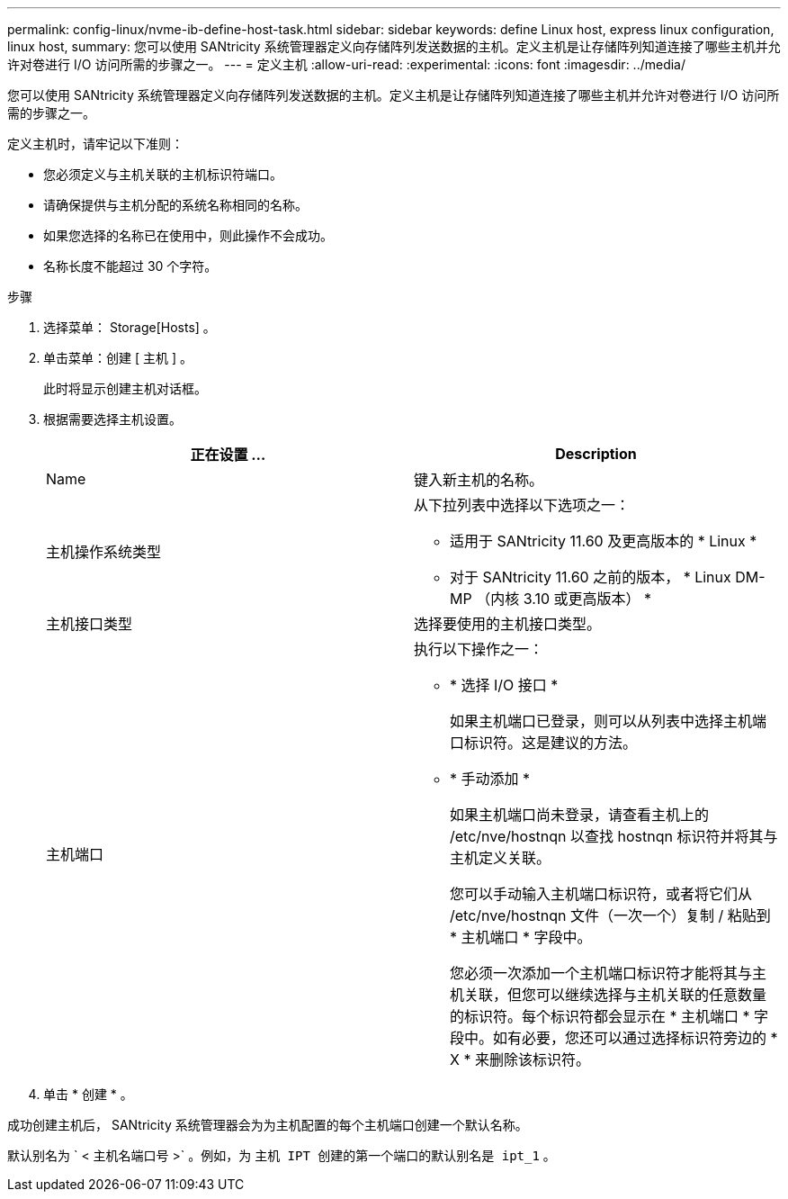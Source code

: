 ---
permalink: config-linux/nvme-ib-define-host-task.html 
sidebar: sidebar 
keywords: define Linux host, express linux configuration, linux host, 
summary: 您可以使用 SANtricity 系统管理器定义向存储阵列发送数据的主机。定义主机是让存储阵列知道连接了哪些主机并允许对卷进行 I/O 访问所需的步骤之一。 
---
= 定义主机
:allow-uri-read: 
:experimental: 
:icons: font
:imagesdir: ../media/


[role="lead"]
您可以使用 SANtricity 系统管理器定义向存储阵列发送数据的主机。定义主机是让存储阵列知道连接了哪些主机并允许对卷进行 I/O 访问所需的步骤之一。

定义主机时，请牢记以下准则：

* 您必须定义与主机关联的主机标识符端口。
* 请确保提供与主机分配的系统名称相同的名称。
* 如果您选择的名称已在使用中，则此操作不会成功。
* 名称长度不能超过 30 个字符。


.步骤
. 选择菜单： Storage[Hosts] 。
. 单击菜单：创建 [ 主机 ] 。
+
此时将显示创建主机对话框。

. 根据需要选择主机设置。
+
|===
| 正在设置 ... | Description 


 a| 
Name
 a| 
键入新主机的名称。



 a| 
主机操作系统类型
 a| 
从下拉列表中选择以下选项之一：

** 适用于 SANtricity 11.60 及更高版本的 * Linux *
** 对于 SANtricity 11.60 之前的版本， * Linux DM-MP （内核 3.10 或更高版本） *




 a| 
主机接口类型
 a| 
选择要使用的主机接口类型。



 a| 
主机端口
 a| 
执行以下操作之一：

** * 选择 I/O 接口 *
+
如果主机端口已登录，则可以从列表中选择主机端口标识符。这是建议的方法。

** * 手动添加 *
+
如果主机端口尚未登录，请查看主机上的 /etc/nve/hostnqn 以查找 hostnqn 标识符并将其与主机定义关联。

+
您可以手动输入主机端口标识符，或者将它们从 /etc/nve/hostnqn 文件（一次一个）复制 / 粘贴到 * 主机端口 * 字段中。

+
您必须一次添加一个主机端口标识符才能将其与主机关联，但您可以继续选择与主机关联的任意数量的标识符。每个标识符都会显示在 * 主机端口 * 字段中。如有必要，您还可以通过选择标识符旁边的 * X * 来删除该标识符。



|===
. 单击 * 创建 * 。


成功创建主机后， SANtricity 系统管理器会为为主机配置的每个主机端口创建一个默认名称。

默认别名为 ` < 主机名端口号 >` 。例如，为 `主机 IPT 创建的第一个端口的默认别名是 ipt_1` 。
